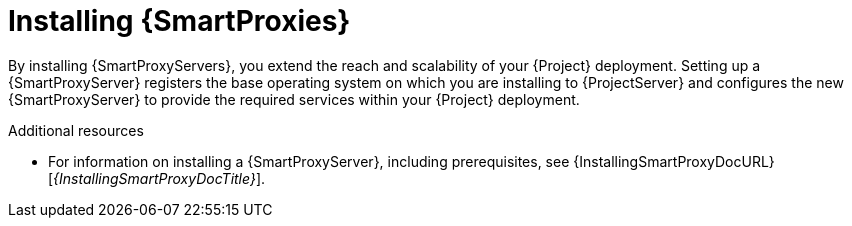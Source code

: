 [id="installing-{smart-proxy-context}_{context}"]
= Installing {SmartProxies}

By installing {SmartProxyServers}, you extend the reach and scalability of your {Project} deployment.
Setting up a {SmartProxyServer} registers the base operating system on which you are installing to {ProjectServer} and configures the new {SmartProxyServer} to provide the required services within your {Project} deployment.

.Additional resources
* For information on installing a {SmartProxyServer}, including prerequisites, see {InstallingSmartProxyDocURL}[_{InstallingSmartProxyDocTitle}_].
